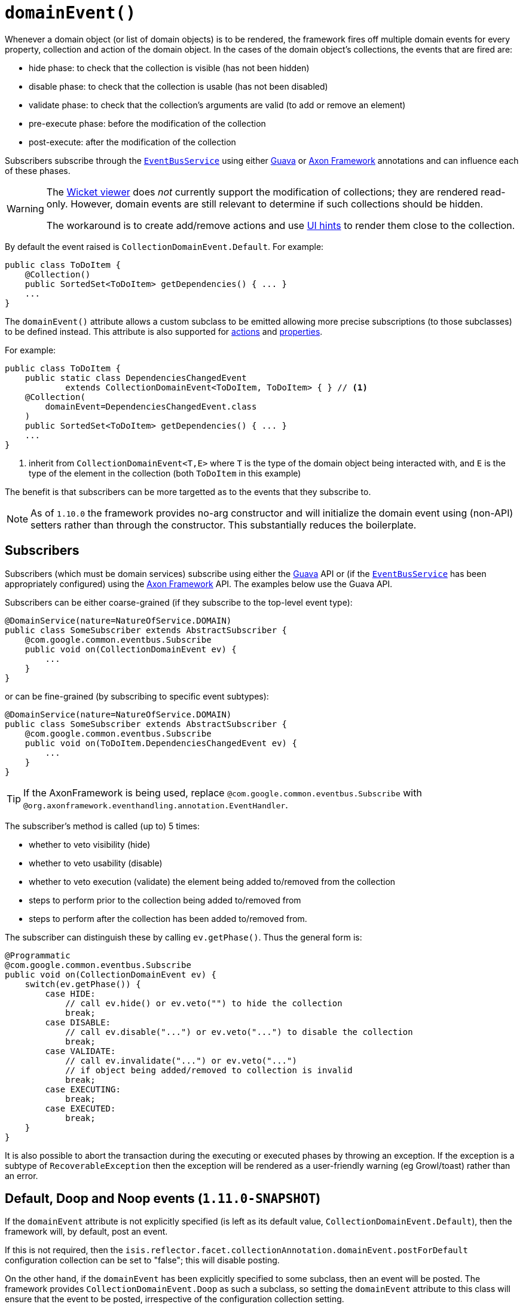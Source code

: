 [[_rg_annotations_manpage-Collection_domainEvent]]
= `domainEvent()`
:Notice: Licensed to the Apache Software Foundation (ASF) under one or more contributor license agreements. See the NOTICE file distributed with this work for additional information regarding copyright ownership. The ASF licenses this file to you under the Apache License, Version 2.0 (the "License"); you may not use this file except in compliance with the License. You may obtain a copy of the License at. http://www.apache.org/licenses/LICENSE-2.0 . Unless required by applicable law or agreed to in writing, software distributed under the License is distributed on an "AS IS" BASIS, WITHOUT WARRANTIES OR  CONDITIONS OF ANY KIND, either express or implied. See the License for the specific language governing permissions and limitations under the License.
:_basedir: ../
:_imagesdir: images/


Whenever a domain object (or list of domain objects) is to be rendered, the framework fires off multiple domain events for every property, collection and action of the domain object.  In the cases of the domain object's collections, the events that are fired are:

* hide phase: to check that the collection is visible (has not been hidden)
* disable phase: to check that the collection is usable (has not been disabled)
* validate phase: to check that the collection's arguments are valid (to add or remove an element)
* pre-execute phase: before the modification of the collection
* post-execute: after the modification of the collection

Subscribers subscribe through the xref:rg.adoc#_rg_services-api_manpage-EventBusService[`EventBusService`] using either link:https://github.com/google/guava[Guava] or link:http://www.axonframework.org/[Axon Framework] annotations and can influence each of these phases.


[WARNING]
====
The xref:ugvw.adoc[Wicket viewer] does _not_ currently support the modification of collections; they are rendered read-only.  However, domain events are still relevant to determine if such collections should be hidden.

The workaround is to create add/remove actions and use xref:rg.adoc#_rg_annotations_manpage-MemberOrder[UI hints] to render them close to the collection.
====

By default the event raised is `CollectionDomainEvent.Default`. For example:

[source,java]
----
public class ToDoItem {
    @Collection()
    public SortedSet<ToDoItem> getDependencies() { ... }
    ...
}
----

The `domainEvent()` attribute allows a custom subclass to be emitted allowing more precise subscriptions (to those
subclasses) to be defined instead.  This attribute is also supported for
xref:rg.adoc#_rg_annotations_manpage-Action_domainEvent[actions] and
xref:rg.adoc#_rg_annotations_manpage-Property_domainEvent[properties].


For example:

[source,java]
----
public class ToDoItem {
    public static class DependenciesChangedEvent
            extends CollectionDomainEvent<ToDoItem, ToDoItem> { } // <1>
    @Collection(
        domainEvent=DependenciesChangedEvent.class
    )
    public SortedSet<ToDoItem> getDependencies() { ... }
    ...
}
----
<1> inherit from `CollectionDomainEvent<T,E>` where `T` is the type of the domain object being interacted with, and `E` is the type of the element in the collection (both `ToDoItem` in this example)


The benefit is that subscribers can be more targetted as to the events that they subscribe to.


[NOTE]
====
As of `1.10.0` the framework provides no-arg constructor and will initialize the domain event using (non-API) setters
rather than through the constructor.  This substantially reduces the boilerplate.
====






== Subscribers

Subscribers (which must be domain services) subscribe using either the link:https://github.com/google/guava[Guava] API or (if the xref:rg.adoc#_rg_services-api_manpage-EventBusService[`EventBusService`] has been appropriately configured) using the link:http://www.axonframework.org/[Axon Framework] API.  The examples below use the Guava API.

Subscribers can be either coarse-grained (if they subscribe to the top-level event type):

[source,java]
----
@DomainService(nature=NatureOfService.DOMAIN)
public class SomeSubscriber extends AbstractSubscriber {
    @com.google.common.eventbus.Subscribe
    public void on(CollectionDomainEvent ev) {
        ...
    }
}
----

or can be fine-grained (by subscribing to specific event subtypes):

[source,java]
----
@DomainService(nature=NatureOfService.DOMAIN)
public class SomeSubscriber extends AbstractSubscriber {
    @com.google.common.eventbus.Subscribe
    public void on(ToDoItem.DependenciesChangedEvent ev) {
        ...
    }
}
----

[TIP]
====
If the AxonFramework is being used, replace `@com.google.common.eventbus.Subscribe` with `@org.axonframework.eventhandling.annotation.EventHandler`.
====

The subscriber's method is called (up to) 5 times:

* whether to veto visibility (hide)
* whether to veto usability (disable)
* whether to veto execution (validate) the element being added to/removed from the collection
* steps to perform prior to the collection being added to/removed from
* steps to perform after the collection has been added to/removed from.

The subscriber can distinguish these by calling `ev.getPhase()`. Thus the general form is:

[source,java]
----
@Programmatic
@com.google.common.eventbus.Subscribe
public void on(CollectionDomainEvent ev) {
    switch(ev.getPhase()) {
        case HIDE:
            // call ev.hide() or ev.veto("") to hide the collection
            break;
        case DISABLE:
            // call ev.disable("...") or ev.veto("...") to disable the collection
            break;
        case VALIDATE:
            // call ev.invalidate("...") or ev.veto("...")
            // if object being added/removed to collection is invalid
            break;
        case EXECUTING:
            break;
        case EXECUTED:
            break;
    }
}
----

It is also possible to abort the transaction during the executing or executed phases by throwing an exception. If the exception is a subtype of `RecoverableException` then the exception will be rendered as a user-friendly warning (eg Growl/toast) rather than an error.




== Default, Doop and Noop events (`1.11.0-SNAPSHOT`)

If the `domainEvent` attribute is not explicitly specified (is left as its default value, `CollectionDomainEvent.Default`),
then the framework will, by default, post an event.

If this is not required, then the `isis.reflector.facet.collectionAnnotation.domainEvent.postForDefault`
configuration collection can be set to "false"; this will disable posting.

On the other hand, if the `domainEvent` has been explicitly specified to some subclass, then an event will be posted.
The framework provides `CollectionDomainEvent.Doop` as such a subclass, so setting the `domainEvent` attribute to this class
will ensure that the event to be posted, irrespective of the configuration collection setting.

And, conversely, the framework also provides `CollectionDomainEvent.Noop`; if `domainEvent` attribute is set to this class,
then no event will be posted.





== Raising events programmatically

Normally events are only raised for interactions through the UI. However, events can be raised programmatically either by calling the xref:rg.adoc#_rg_services-api_manpage-EventBusService[`EventBusService`] API directly, or by emulating the UI by
wrapping the target object using the xref:rg.adoc#_rg_services-api_manpage-WrapperFactory[`WrapperFactory`] domain service.




